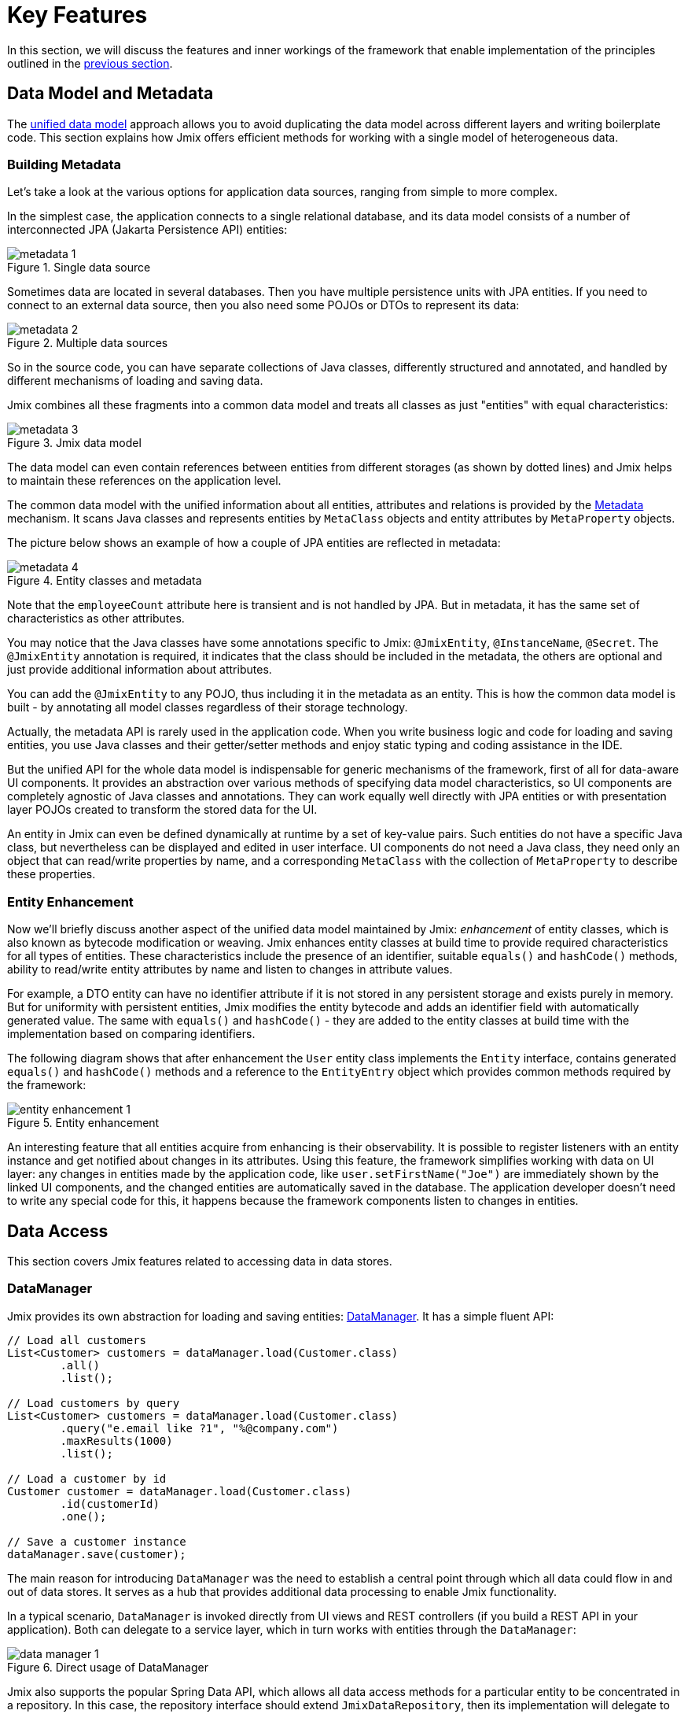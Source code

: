 = Key Features

In this section, we will discuss the features and inner workings of the framework that enable implementation of the principles outlined in the xref:principles.adoc[previous section].

[[data-model-and-metadata]]
== Data Model and Metadata

The xref:principles.adoc#unified-data-model[unified data model] approach allows you to avoid duplicating the data model across different layers and writing boilerplate code. This section explains how Jmix offers efficient methods for working with a single model of heterogeneous data.

[[building-metadata]]
=== Building Metadata

Let's take a look at the various options for application data sources, ranging from simple to more complex.

In the simplest case, the application connects to a single relational database, and its data model consists of a number of interconnected JPA (Jakarta Persistence API) entities:

.Single data source
image::metadata-1.svg[]

Sometimes data are located in several databases. Then you have multiple persistence units with JPA entities. If you need to connect to an external data source, then you also need some POJOs or DTOs to represent its data:

.Multiple data sources
image::metadata-2.svg[]

So in the source code, you can have separate collections of Java classes, differently structured and annotated, and handled by different mechanisms of loading and saving data.

Jmix combines all these fragments into a common data model and treats all classes as just "entities" with equal characteristics:

.Jmix data model
image::metadata-3.svg[]

The data model can even contain references between entities from different storages (as shown by dotted lines) and Jmix helps to maintain these references on the application level.

The common data model with the unified information about all entities, attributes and relations is provided by the xref:data-model:metadata.adoc[Metadata] mechanism. It scans Java classes and represents entities by `MetaClass` objects and entity attributes by `MetaProperty` objects.

The picture below shows an example of how a couple of JPA entities are reflected in metadata:

.Entity classes and metadata
image::metadata-4.svg[]

Note that the `employeeCount` attribute here is transient and is not handled by JPA. But in metadata, it has the same set of characteristics as other attributes.

You may notice that the Java classes have some annotations specific to Jmix: `@JmixEntity`, `@InstanceName`, `@Secret`. The `@JmixEntity` annotation is required, it indicates that the class should be included in the metadata, the others are optional and just provide additional information about attributes.

You can add the `@JmixEntity` to any POJO, thus including it in the metadata as an entity. This is how the common data model is built - by annotating all model classes regardless of their storage technology.

Actually, the metadata API is rarely used in the application code. When you write business logic and code for loading and saving entities, you use Java classes and their getter/setter methods and enjoy static typing and coding assistance in the IDE.

But the unified API for the whole data model is indispensable for generic mechanisms of the framework, first of all for data-aware UI components. It provides an abstraction over various methods of specifying data model characteristics, so UI components are completely agnostic of Java classes and annotations. They can work equally well directly with JPA entities or with presentation layer POJOs created to transform the stored data for the UI.

An entity in Jmix can even be defined dynamically at runtime by a set of key-value pairs. Such entities do not have a specific Java class, but nevertheless can be displayed and edited in user interface. UI components do not need a Java class, they need only an object that can read/write properties by name, and a corresponding `MetaClass` with the collection of `MetaProperty` to describe these properties.

[[entity-enhancement]]
=== Entity Enhancement

Now we'll briefly discuss another aspect of the unified data model maintained by Jmix: _enhancement_ of entity classes, which is also known as bytecode modification or weaving. Jmix enhances entity classes at build time to provide required characteristics for all types of entities. These characteristics include the presence of an identifier, suitable `equals()` and `hashCode()` methods, ability to read/write entity attributes by name and listen to changes in attribute values.

For example, a DTO entity can have no identifier attribute if it is not stored in any persistent storage and exists purely in memory. But for uniformity with persistent entities, Jmix modifies the entity bytecode and adds an identifier field with automatically generated value. The same with `equals()` and `hashCode()` - they are added to the entity classes at build time with the implementation based on comparing identifiers.

The following diagram shows that after enhancement the `User` entity class implements the `Entity` interface, contains generated `equals()` and `hashCode()` methods and a reference to the `EntityEntry` object which provides common methods required by the framework:

.Entity enhancement
image::entity-enhancement-1.svg[]

An interesting feature that all entities acquire from enhancing is their observability. It is possible to register listeners with an entity instance and get notified about changes in its attributes. Using this feature, the framework simplifies working with data on UI layer: any changes in entities made by the application code, like `user.setFirstName("Joe")` are immediately shown by the linked UI components, and the changed entities are automatically saved in the database. The application developer doesn't need to write any special code for this, it happens because the framework components listen to changes in entities.

[[data-access]]
== Data Access

This section covers Jmix features related to accessing data in data stores.

[[data-manager]]
=== DataManager

Jmix provides its own abstraction for loading and saving entities: xref:data-access:data-manager.adoc[DataManager]. It has a simple fluent API:

[source,java]
----
// Load all customers
List<Customer> customers = dataManager.load(Customer.class)
        .all()
        .list();

// Load customers by query
List<Customer> customers = dataManager.load(Customer.class)
        .query("e.email like ?1", "%@company.com")
        .maxResults(1000)
        .list();

// Load a customer by id
Customer customer = dataManager.load(Customer.class)
        .id(customerId)
        .one();

// Save a customer instance
dataManager.save(customer);
----

The main reason for introducing `DataManager` was the need to establish a central point through which all data could flow in and out of data stores. It serves as a hub that provides additional data processing to enable Jmix functionality.

In a typical scenario, `DataManager` is invoked directly from UI views and REST controllers (if you build a REST API in your application). Both can delegate to a service layer, which in turn works with entities through the `DataManager`:

.Direct usage of DataManager
image::data-manager-1.svg[]

Jmix also supports the popular Spring Data API, which allows all data access methods for a particular entity to be concentrated in a repository. In this case, the repository interface should extend `JmixDataRepository`, then its implementation will delegate to the `DataManager` as well:

.Usage of DataManager through data repositories
image::data-manager-2.svg[]

The capabilities that Jmix offers through the `DataManager` are listed below.

. One of the key features of Jmix is its built-in data access control mechanism. By default, `DataManager` applies xref:security:row-level-roles.adoc#policies[row-level constraints] and xref:security:resource-roles.adoc#entity-policy[entity operations policy]. As a result, when writing business logic, you can be sure your code operates only on data permitted for the current user.

. `DataManager` maintains xref:data-model:entities.adoc#cross-data-store-ref[cross-datastore references] that allow you to link entities located in different databases without writing any code.

. `DataManager` sends entity lifecycle xref:data-access:entity-events.adoc[events], which allows you to perform additional actions when loading and saving entity instances: copy data between persistent and transient attributes, update related entities, send notifications and so on.

. References of entities loaded using `DataManager` can be loaded xref:data-access:fetching.adoc#lazy-loading[lazily], when they are first accessed. This allows for easy navigation through the entity graph, regardless of what initial graph was loaded with the root entity:
+
[source,java]
----
Order order = dataManager.load(Order.class).id(orderId).one();
String cityName = order.getCustomer().getAddress().getCity().getName();
----

. `DataManager` supports a pluggable mechanism for integrating add-ons into the process of loading and saving data. It is used, for example, by the xref:dyn-attr:index.adoc[Dynamic Attributes] add-on to mix in dynamic attributes to entity instances and by the xref:search:index.adoc[Search] add-on to automatically send changed instances to indexing.

Jmix doesn't prevent you from bypassing `DataManager` and accessing data stores through an alternative API like JPA `EntityManager` or JDBC:

.Bypassing DataManager
image::data-manager-3.svg[]

However, in this case Jmix will not be able to intercept the data flow and provide its advanced features described above.

The `DataManager` does not perform all the work on its own. Instead, it delegates the actual loading and saving tasks to the `DataStore` implementations. The `DataStore` interface is an abstraction for a concrete storage system, such as a database or other service that can store entities.

Jmix contains two built-in implementations of the `DataStore` interface:

* `JpaDataStore` can work with entities located in a relational database, using the `EntityManager` provided by JPA (Jakarta Persistence API).

* `RestDataStore` can work with entities mapped to the xref:rest:index.adoc[generic REST API] of another Jmix application. This `DataStore` implementation is provided by the optional xref:rest-ds:index.adoc[add-on].

An application or an add-on can provide custom `DataStore` implementations to work with entities from non-relational databases or from various web services.

So the `DataManager` itself serves mostly as a gateway, providing a convenient API and dispatching requests to DataStore implementations:

.DataManager and implementations of DataStore
image::data-manager-4.svg[]

[[jpa-specifics]]
=== JPA Specifics

This section will explore the `DataManager` features provided by `JpaDataStore` and what Jmix adds on top of the standard JPA capabilities.

[[loading-object-graphs]]
==== Loading Object Graphs

Jmix offers advanced ways of retrieving object graphs that are not available in the widely used implementation of JPA based on Hibernate. Below you can see an overview and motivation behind these features. For more details, see the xref:data-access:fetching.adoc[] section.

The first feature is _lazy loading_ of references for detached objects, that is outside the initial transaction. You can traverse the whole object graph by accessing reference attributes at any time in your business logic or UI component bindings, and Jmix will load the related entities from the database on demand.

The second feature is about _eager loading_. Jmix offers the mechanism of _Fetch Plans_, similar to the JPA Entity Graphs. A fetch plan allows you to control the set of related entities loaded with the root one, and, optionally, the set of local attributes for each entity of the object graph. The ability to restrict the set of loaded local attributes can significantly reduce the database workload, especially in enterprise applications where entities with dozens or even hundreds of attributes are not uncommon.

The Jmix fetch plans provide a completely dynamic way to eagerly load your data model entities _partially_, without the need to introduce any static partial objects. As opposed to Jmix capabilities, the JPA Entity Graphs implemented by Hibernate allow you to define the loaded graph only at the level of related entities. In order to restrict the set of local attributes, you have to use a separate mechanism, for example Spring Data Projections, which requires more boilerplate code.

The ability to load partial entities for improving performance is the main reason why Jmix uses EclipseLink as a JPA implementation. On top of EclipseLink capabilities, Jmix adds convenient definition of fetch plans, automatic selection of fetch modes (JOIN or BATCH), and lazy loading that delegates to DataManager.

[[soft-deletion]]
==== Soft Deletion

Another Jmix feature implemented at the JPA level is soft deletion. This is a popular approach in enterprise applications, as it helps to reduce the risk of data loss due to incorrect user actions.

Soft deletion in Jmix is fully transparent for a developer and easy to use. You can just add a couple of annotated attributes to your entity, and Jmix will record who and when "deleted" the entity instance in these attributes, instead of physically removing the row from the database table.

When loading entities by any JPQL query, the soft deleted instances will be automatically filtered out from the list of the root entity instances and from all nested collections (one-to-many and many-to-many references).

Moreover, the soft deletion in Jmix can be dynamically switched off for a particular operation. So depending on the situation, you can load either only non-deleted instances or both non-deleted and soft deleted ones. When the soft deletion is off, the delete operation actually removes the row from the database.

See more information in the xref:data-model:soft-deletion.adoc[] section.

[[user-interface]]
== User Interface

To adhere to the xref:principles.adoc#full-stack-development[full-stack development] principle, Jmix uses the Vaadin framework for user interface development. In this section, we describe features that Jmix adds on top of Vaadin to maximize the productivity of creating enterprise applications with large data models and UI.

[[views]]
=== Views

A Jmix application UI consists of a number of views. A view is a separate part of UI that serves a specific function. For example, a view can display a list of customers or manage customer attributes.

Jmix provides a set of base classes for views, typical for enterprise applications.

* `StandardMainView` helps in building a main view which defines the root page with the application main menu.

* `StandardView` is a generic purpose base class which can be used for creating any view opened from the main view.

* `StandardListView` and `StandardDetailView` are subclasses of `StandardView` designed for managing your data model entities.

The views in Jmix have several distinctive features, which are discussed in detail below.

[[navigation-and-dialogs]]
==== Navigation and Dialogs

A view can be mapped to a URL and opened inside the main layout by navigating to this URL.

.Opening a view by navigation to a URL
image::ui-views-1.png[]

In addition, Jmix allows you to open the same view in a dialog window popped up on the current page without changing the URL. In the former case, the previous view will be closed, while the latter will keep the URL unchanged and the previous view open.

.Opening a view in a dialog window
image::ui-views-2.png[]

The ability to open any view in a dialog window is designed to satisfy two typical requirements in enterprise applications: selecting related entities and editing aggregates.

Let's discuss the first requirement below and the second one in the <<editing-aggregates,subsequent section>>.

Usually web applications offer dropdown lists for selecting related entities. For example, when a user creates an order, they can select a related customer from a dropdown list displaying the names of all customers. But what if the customer should be found not by its name but by their VAT number or some other attribute? Or the customer isn't registered yet and need to be entered along with the order?

Jmix offers a universal solution to the problem of advanced selection of related entities: it allows users to open a CRUD list view for the desired entity in a dialog window, find or create the entity instance and return it from there. This feature is implemented by a special action in the UI components for xref:flow-ui:actions/entity-picker-actions.adoc[selecting entities]. By default, it uses the same CRUD view as for managing entities, but you can create a specific view for the lookup.

Opening a lookup view in a dialog, which doesn't destroy the original view, makes returning results from the opened view straightforward - they are just passed as Java objects on the server side.

Dialog windows with lookup views can automatically stack on top of each other, providing the way to drill down into your data model without losing the initial context. For example, when creating an order, a user can open the list of customers in a dialog, then create a customer in a separate dialog, then create a customer's contact in its own dialog, and finally select the customer and continue editing the order. Jmix provides this functionality out-of-the-box by reusing the CRUD views created for managing entities in the application.

[[xml-descriptors]]
==== XML Descriptors

The content of a view can be defined in XML. This approach allows you to concisely and expressively describe the structure of UI components and set their properties.
 Also, for non-trivial views the readability of XML is much higher than that of imperative code which instantiates components, sets their properties, adds components to containers, and assigns event listeners.

XML has the following advantages over other markup languages:

* Provides complete syntax for describing the UI component tree: elements for components and attributes for their properties. Supports comments.
* Can be validated using XSD. An IDE provides code completion based on XSD without any additional tooling.
* Is extensible with namespaces.
* Can be easily generated, parsed and transformed.
* Is widely known by developers.

A Jmix view usually points to its XML definition file using the `@ViewDescriptor` annotation on the view class. After instantiating the view, the framework reads the XML and builds the corresponding component tree. The view class can contain methods, associated with the components: event listeners and delegates, which are discussed in the next section. The view components can be injected into class fields, so the view methods can easily access the components and their properties.

[[handlers]]
==== Handlers

A view has a specific set of lifecycle events and provides a declarative way to subscribe to all UI events (generated by the view and its components) using annotated methods.

Event listeners are marked with the `@Subscribe` annotation, for example:

[source,java]
----
@Subscribe
public void onReady(ReadyEvent event) {
    // the view is ready to be shown
}
----

To subscribe to a component event, the component id is provided in the annotation:

[source,java]
----
@Subscribe("generateButton")
public void onGenerateButtonClick(ClickEvent<Button> event) {
    // the button with `generateButton` id is clicked
}
----

When loading the view, Jmix automatically creates a `MethodHandle` for each annotated method and adds it as a listener for the corresponding component. So the examples above are declarative substitutes for the following imperative code:

[source,java]
----
@ViewComponent
private JmixButton generateButton;

private void assignListeners() {
    addReadyListener(this::onReady);
    generateButton.addClickListener(this::onGenerateButtonClick);
}

public void onReady(ReadyEvent event) {
    // the view is ready to be shown
}

public void onGenerateButtonClick(ClickEvent<Button> event) {
    // the button with `generateButton` id is clicked
}
----

The Jmix approach with annotated methods reduces boilerplate and allows IDE to reliably associate UI components with their event handlers. As a result, Jmix Studio contains the xref:studio:view-designer.adoc#handlers-tab[component inspector panel] which displays all existing handlers for a component, and allows you to go to their source code and generate new ones.

There are two other annotations similar to `@Subscribe`: `@Install` and `@Supply`. They indicate methods that are not associated with specific events, but simply need to be invoked by components for a particular purpose. For example, the following method is invoked by the text field to validate the entered value:

[source,java]
----
@Install(to = "usernameField", subject = "validator")
private void usernameFieldValidator(final String value) {
    // check the field value
}
----

[[view-state]]
=== View State

Jmix provides a set of abstractions for working with the view state. They allow for coordinated loading and saving data, as well as for declarative binding UI components to the loaded entities.

[[data-binding]]
==== Data Binding

The central element of this feature are data containers that hold data loaded into the view. There are two types of data containers: `InstanceContainer` holds a single entity instance and `CollectionContainer` holds a list of entities.

Data containers are usually declared in the view XML, together with the UI components tree. This enables declarative binding of UI components to entities and their attributes loaded into data containers:

[source,xml]
----
<data>
    <instance id="userDc" class="com.company.onboarding.entity.User"> <!--1-->
        <collection id="stepsDc" property="steps"/> <!--2-->
    </instance>
</data>
<layout>
    <textField id="usernameField" dataContainer="userDc" property="username"/> <!--3-->

    <dataGrid id="stepsDataGrid" dataContainer="stepsDc"> <!--4-->
        <columns>...</columns>
    </dataGrid>
----
<1> The `userDc` data container holds an instance of `User` entity.
<2> The nested `stepsDc` data container is associated with the `steps` collection property of the `User` entity. Nested data containers mirror the loaded object graph.
<3> The text field edits the `username` property of the `User` entity located in the `userDc` data container.
<4> The data grid displays the collection of `Step` instances located in the `stepsDc` data container.

Apart from data binding for UI components, data containers provide state change events that can be used in the view logic. For example, `ItemPropertyChangeEvent` notifies that the value of an entity attribute has been changed. This event is not sent when the view is populated with initial values, so it is better suited to tracking state changes than value change events sent by UI components.

[[loading-data]]
==== Loading Data

Data containers are usually combined with another Jmix UI abstraction - data loaders.

In view XML, data loaders are defined within associated data containers:

[source,xml]
----
<collection id="departmentsDc" class="com.company.onboarding.entity.Department">
    <loader id="departmentsDl">
        <query>
            <![CDATA[select e from Department e]]>
        </query>
    </loader>
</collection>
----

In the example above, the loader contains a JPQL query that will be passed to `DataManager` to load JPA entities.

A loader can delegate the loading logic to an annotated view method, for example:

[source,java]
----
@Install(to = "departmentsDl", target = Target.DATA_LOADER)
private List<Department> departmentsDlLoadDelegate(LoadContext<Department> loadContext) {
    return departmentService.loadAllDepartments();
}
----

Such a delegate enables loading entities from an arbitrary service or data repository.

The purpose of the loader is to collect loading criteria (ID, query, conditions, pagination, sorting, fetch plan, etc.) in the `LoadContext` object, invoke the `DataManager` or a delegate, and populate the associated data container with the loaded entities.

Data containers can also be populated programmatically without loaders, using their `setItem()` and `setItems()` methods.

[[saving-data]]
==== Saving Data

Jmix UI offers a mechanism for automatically saving entities changed in a view. It is based on the `DataContext` interface.

Do not confuse `DataContext` with `DataManager` explained <<data-access,above>>. `DataContext` is a UI feature, while `DataManager` is a generic data access interface that can be used on any layer.

A view creates a single instance of `DataContext`, and all data loaders register entities with it before passing them to data containers.

The `DataContext` implementation maintains an in-memory structure with references to all entities loaded into the view. When an entity is created, updated or deleted in UI, the data context marks this entity as "dirty".

When the user saves the view (for example, by clicking the *OK* button), the view invokes the `DataContext.save()` method and data context saves the dirty entities using `DataManager` or by invoking a delegate method defined in the view.

The Jmix data context functions similarly to the JPA persistence context, which tracks changes in loaded entities within a transaction and automatically saves changes upon transaction commit.

`DataContext` objects can form hierarchies, where child contexts save changes to the parent ones instead of directly to the persistence layer. This feature plays crucial role for editing aggregates, discussed in the next section.

[[editing-aggregates]]
=== Editing Aggregates

A data model can contain complex structures called _aggregates_. This term was introduced in the Domain Driven Design approach. You can find a good explanation of it in https://martinfowler.com/bliki/DDD_Aggregate.html[this article^].

Let's consider a model containing the Customer, Order, OrderLine and Product entities. Each OrderLine instance is created for a particular Order and becomes its part, it cannot belong to another Order. At the same time, Customer and Product are independent entities that can be referenced from multiple instances of different entities. So the Order and OrderLine entities form an aggregate, with Order being the aggregate root:

.Order/OrderLine aggregate
image::aggregate-1.svg[]

The aggregate state should always be consistent, so OrderLine instances should be updated together with the owning Order in the same transaction. From the user's perspective, changes in order lines must be saved only when the user confirms the changes in the order.

Jmix allows you to organize the editing of aggregates using simple CRUD views without the need to write any custom code. All you have to do is to mark the reference from the aggregate root to its components with the `@Composition` annotation. For example:

[source,java]
----
@JmixEntity
@Entity(name = "Order_")
public class Order {
    // ...

    @Composition
    @OneToMany(mappedBy = "order")
    private List<OrderLine> lines;
----

This annotation is added when you specify `COMPOSITION` as the attribute type in the Studio entity designer.

As a result, when editing Order and OrderLine entities using their detail views, Jmix establishes a parent-child relationship between <<saving-data,data contexts>> of these views. So, when the user confirms changes in the OrderLine detail view, it will update corresponding instances in the parent Order view. And only after confirming the Order, the entire aggregate is sent to `DataManager` (or a custom service) for saving in the database in a single transaction.

.Editing the Order/OrderLine aggregate
image::aggregate-2.png[]

Jmix supports aggregates with multiple levels. In the previous example, you might have a collection of notes for each OrderLine. Then to include the Note entity in the aggregate with the Order root, you would simply have to annotate the reference from OrderLine to Note with `@Composition`.

For a more detailed understanding of this topic, refer to the xref:data-modeling-composition-guide:index.adoc[] guide.

[[security]]
== Security

Effective security and data access control are essential components of any enterprise application. Jmix is https://en.wikipedia.org/wiki/Secure_by_design[secure by design^] and offers the following features:

* Out-of-the-box configuration for authentication based on Spring Security.
* Sophisticated data access control mechanism.
* Built-in roles and permissions management.

The Jmix security concepts are thoroughly described in the dedicated xref:security:index.adoc[] section. Here we will just discuss its relation to the basic Jmix xref:principles.adoc[principles].

* The full-stack nature of Jmix with Java all the way from backend to UI enables fully integrated declarative access control, which is also very easy to manage.
+
For example, if you want to disable an entity attribute to a user, you just remove the permission to this attribute from a role granted to the user. The views displaying this attribute in UI components (text fields, data grid columns, etc.) will automatically make these components invisible. As a result, the attribute value will not be transferred over the wire and won't be present in the user's browser.
+
The same is for row-level security: you write a JPQL-based and/or predicate policy, and <<data-manager,DataManager>> filters out the entity lists no matter where and how you request this entity: through the DataManager or data repository, using eager or lazy loading, as a root entity or as a collection attribute of another entity.

* The unified data model contributes to the simplicity of the security management. Data access control is not scattered over the entire codebase in the form of annotations and "if" statements. Instead, it's concentrated around a consistent structure of entities, their attributes and operations.

* The security subsystem is a widely used ready-made component of Jmix. It works out-of-the-box in most scenarios.

* The authentication mechanism of Jmix security is based on the mainstream Spring Security framework and allows developers to use their existing knowledge to configure it and integrate with third-party authentication solutions.

* The Jmix security subsystem is highly extensible. Its authentication part can be configured to its core thanks to Spring Security. The xref:security:authorization.adoc#access-constraints[authorization mechanism] allows you to implement custom attribute-based access control (ABAC) if needed.
